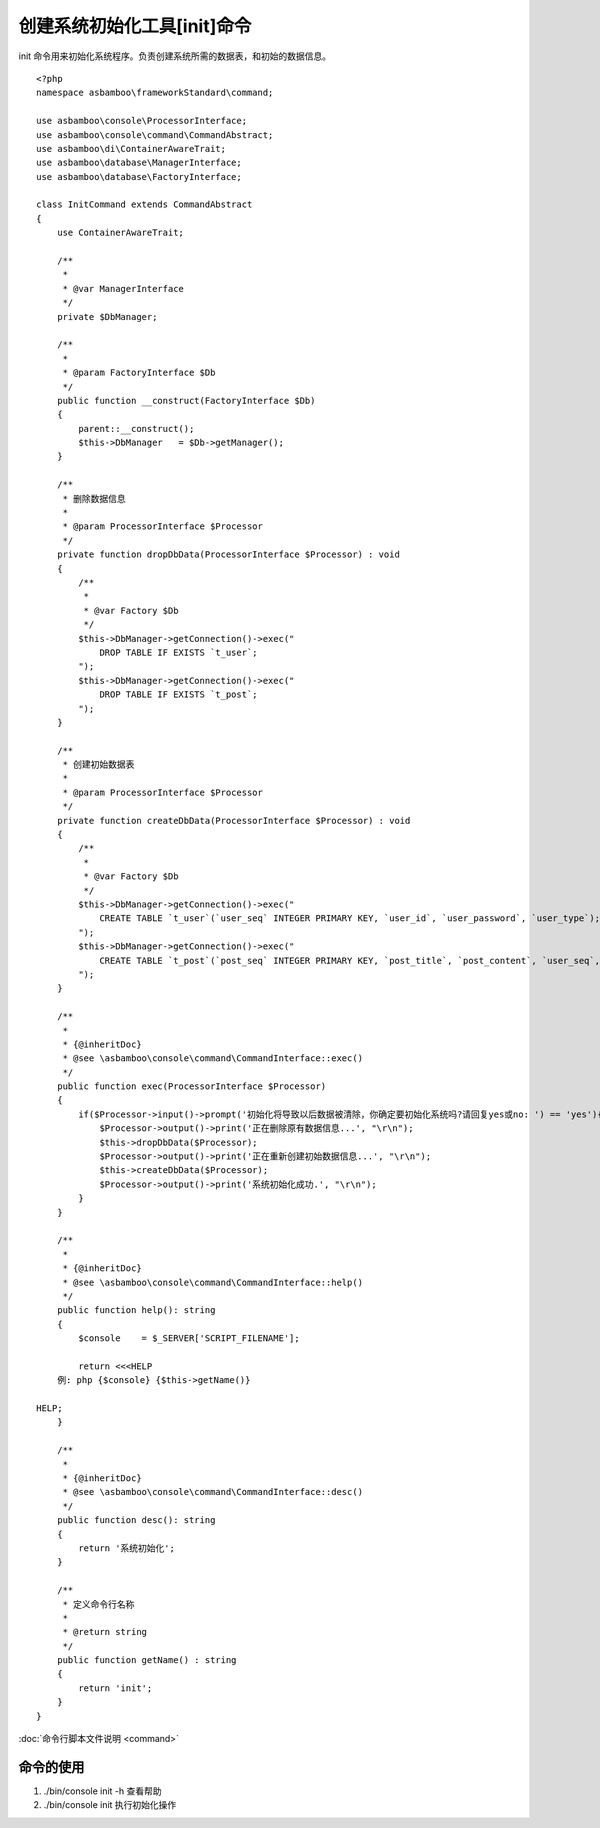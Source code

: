.. framework_guide_initcmd

创建系统初始化工具[init]命令
==================================

init 命令用来初始化系统程序。负责创建系统所需的数据表，和初始的数据信息。

::

    <?php
    namespace asbamboo\frameworkStandard\command;
    
    use asbamboo\console\ProcessorInterface;
    use asbamboo\console\command\CommandAbstract;
    use asbamboo\di\ContainerAwareTrait;
    use asbamboo\database\ManagerInterface;
    use asbamboo\database\FactoryInterface;
    
    class InitCommand extends CommandAbstract
    {
        use ContainerAwareTrait;
    
        /**
         *
         * @var ManagerInterface
         */
        private $DbManager;
    
        /**
         *
         * @param FactoryInterface $Db
         */
        public function __construct(FactoryInterface $Db)
        {
            parent::__construct();
            $this->DbManager   = $Db->getManager();
        }
    
        /**
         * 删除数据信息
         *
         * @param ProcessorInterface $Processor
         */
        private function dropDbData(ProcessorInterface $Processor) : void
        {
            /**
             *
             * @var Factory $Db
             */
            $this->DbManager->getConnection()->exec("
                DROP TABLE IF EXISTS `t_user`;
            ");
            $this->DbManager->getConnection()->exec("
                DROP TABLE IF EXISTS `t_post`;
            ");
        }
    
        /**
         * 创建初始数据表
         *
         * @param ProcessorInterface $Processor
         */
        private function createDbData(ProcessorInterface $Processor) : void
        {
            /**
             *
             * @var Factory $Db
             */
            $this->DbManager->getConnection()->exec("
                CREATE TABLE `t_user`(`user_seq` INTEGER PRIMARY KEY, `user_id`, `user_password`, `user_type`);
            ");
            $this->DbManager->getConnection()->exec("
                CREATE TABLE `t_post`(`post_seq` INTEGER PRIMARY KEY, `post_title`, `post_content`, `user_seq`, `post_create_time`, `post_update_time`);
            ");
        }
    
        /**
         *
         * {@inheritDoc}
         * @see \asbamboo\console\command\CommandInterface::exec()
         */
        public function exec(ProcessorInterface $Processor)
        {
            if($Processor->input()->prompt('初始化将导致以后数据被清除，你确定要初始化系统吗?请回复yes或no: ') == 'yes'){
                $Processor->output()->print('正在删除原有数据信息...', "\r\n");
                $this->dropDbData($Processor);
                $Processor->output()->print('正在重新创建初始数据信息...', "\r\n");
                $this->createDbData($Processor);
                $Processor->output()->print('系统初始化成功.', "\r\n");
            }
        }
    
        /**
         *
         * {@inheritDoc}
         * @see \asbamboo\console\command\CommandInterface::help()
         */
        public function help(): string
        {
            $console    = $_SERVER['SCRIPT_FILENAME'];
    
            return <<<HELP
        例: php {$console} {$this->getName()}
    
    HELP;
        }
    
        /**
         *
         * {@inheritDoc}
         * @see \asbamboo\console\command\CommandInterface::desc()
         */
        public function desc(): string
        {
            return '系统初始化';
        }
    
        /**
         * 定义命令行名称
         *
         * @return string
         */
        public function getName() : string
        {
            return 'init';
        }
    }

:doc:`命令行脚本文件说明 <command>`

命令的使用
-----------------------------------------

#. ./bin/console init -h 查看帮助
#. ./bin/console init 执行初始化操作
